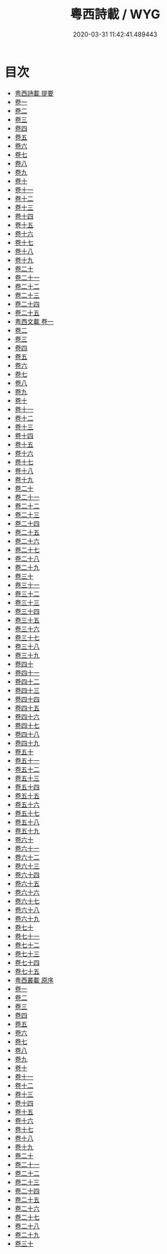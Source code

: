 #+TITLE: 粵西詩載 / WYG
#+DATE: 2020-03-31 11:42:41.489443
* 目次
 - [[file:KR4h0159_000.txt::000-1a][粤西詩載 提要]]
 - [[file:KR4h0159_001.txt::001-1a][卷一]]
 - [[file:KR4h0159_002.txt::002-1a][卷二]]
 - [[file:KR4h0159_003.txt::003-1a][卷三]]
 - [[file:KR4h0159_004.txt::004-1a][卷四]]
 - [[file:KR4h0159_005.txt::005-1a][卷五]]
 - [[file:KR4h0159_006.txt::006-1a][卷六]]
 - [[file:KR4h0159_007.txt::007-1a][卷七]]
 - [[file:KR4h0159_008.txt::008-1a][卷八]]
 - [[file:KR4h0159_009.txt::009-1a][卷九]]
 - [[file:KR4h0159_010.txt::010-1a][卷十]]
 - [[file:KR4h0159_011.txt::011-1a][卷十一]]
 - [[file:KR4h0159_012.txt::012-1a][卷十二]]
 - [[file:KR4h0159_013.txt::013-1a][卷十三]]
 - [[file:KR4h0159_014.txt::014-1a][卷十四]]
 - [[file:KR4h0159_015.txt::015-1a][卷十五]]
 - [[file:KR4h0159_016.txt::016-1a][卷十六]]
 - [[file:KR4h0159_017.txt::017-1a][卷十七]]
 - [[file:KR4h0159_018.txt::018-1a][卷十八]]
 - [[file:KR4h0159_019.txt::019-1a][卷十九]]
 - [[file:KR4h0159_020.txt::020-1a][卷二十]]
 - [[file:KR4h0159_021.txt::021-1a][卷二十一]]
 - [[file:KR4h0159_022.txt::022-1a][卷二十二]]
 - [[file:KR4h0159_023.txt::023-1a][卷二十三]]
 - [[file:KR4h0159_024.txt::024-1a][卷二十四]]
 - [[file:KR4h0159_025.txt::025-1a][卷二十五]]
 - [[file:KR4h0159_026.txt::026-1a][粤西文載 卷一]]
 - [[file:KR4h0159_027.txt::027-1a][卷二]]
 - [[file:KR4h0159_028.txt::028-1a][卷三]]
 - [[file:KR4h0159_029.txt::029-1a][卷四]]
 - [[file:KR4h0159_030.txt::030-1a][卷五]]
 - [[file:KR4h0159_031.txt::031-1a][卷六]]
 - [[file:KR4h0159_032.txt::032-1a][卷七]]
 - [[file:KR4h0159_033.txt::033-1a][卷八]]
 - [[file:KR4h0159_034.txt::034-1a][卷九]]
 - [[file:KR4h0159_035.txt::035-1a][卷十]]
 - [[file:KR4h0159_036.txt::036-1a][卷十一]]
 - [[file:KR4h0159_037.txt::037-1a][卷十二]]
 - [[file:KR4h0159_038.txt::038-1a][卷十三]]
 - [[file:KR4h0159_039.txt::039-1a][卷十四]]
 - [[file:KR4h0159_040.txt::040-1a][卷十五]]
 - [[file:KR4h0159_041.txt::041-1a][卷十六]]
 - [[file:KR4h0159_042.txt::042-1a][卷十七]]
 - [[file:KR4h0159_043.txt::043-1a][卷十八]]
 - [[file:KR4h0159_044.txt::044-1a][卷十九]]
 - [[file:KR4h0159_045.txt::045-1a][卷二十]]
 - [[file:KR4h0159_046.txt::046-1a][卷二十一]]
 - [[file:KR4h0159_047.txt::047-1a][卷二十二]]
 - [[file:KR4h0159_048.txt::048-1a][卷二十三]]
 - [[file:KR4h0159_049.txt::049-1a][卷二十四]]
 - [[file:KR4h0159_050.txt::050-1a][卷二十五]]
 - [[file:KR4h0159_051.txt::051-1a][卷二十六]]
 - [[file:KR4h0159_052.txt::052-1a][卷二十七]]
 - [[file:KR4h0159_053.txt::053-1a][卷二十八]]
 - [[file:KR4h0159_054.txt::054-1a][卷二十九]]
 - [[file:KR4h0159_055.txt::055-1a][卷三十]]
 - [[file:KR4h0159_056.txt::056-1a][卷三十一]]
 - [[file:KR4h0159_057.txt::057-1a][卷三十二]]
 - [[file:KR4h0159_058.txt::058-1a][卷三十三]]
 - [[file:KR4h0159_059.txt::059-1a][卷三十四]]
 - [[file:KR4h0159_060.txt::060-1a][卷三十五]]
 - [[file:KR4h0159_061.txt::061-1a][卷三十六]]
 - [[file:KR4h0159_062.txt::062-1a][卷三十七]]
 - [[file:KR4h0159_063.txt::063-1a][卷三十八]]
 - [[file:KR4h0159_064.txt::064-1a][卷三十九]]
 - [[file:KR4h0159_065.txt::065-1a][卷四十]]
 - [[file:KR4h0159_066.txt::066-1a][卷四十一]]
 - [[file:KR4h0159_067.txt::067-1a][卷四十二]]
 - [[file:KR4h0159_068.txt::068-1a][卷四十三]]
 - [[file:KR4h0159_069.txt::069-1a][卷四十四]]
 - [[file:KR4h0159_070.txt::070-1a][卷四十五]]
 - [[file:KR4h0159_071.txt::071-1a][卷四十六]]
 - [[file:KR4h0159_072.txt::072-1a][卷四十七]]
 - [[file:KR4h0159_073.txt::073-1a][卷四十八]]
 - [[file:KR4h0159_074.txt::074-1a][卷四十九]]
 - [[file:KR4h0159_075.txt::075-1a][卷五十]]
 - [[file:KR4h0159_076.txt::076-1a][卷五十一]]
 - [[file:KR4h0159_077.txt::077-1a][卷五十二]]
 - [[file:KR4h0159_078.txt::078-1a][卷五十三]]
 - [[file:KR4h0159_079.txt::079-1a][卷五十四]]
 - [[file:KR4h0159_080.txt::080-1a][卷五十五]]
 - [[file:KR4h0159_081.txt::081-1a][卷五十六]]
 - [[file:KR4h0159_082.txt::082-1a][卷五十七]]
 - [[file:KR4h0159_083.txt::083-1a][卷五十八]]
 - [[file:KR4h0159_084.txt::084-1a][卷五十九]]
 - [[file:KR4h0159_085.txt::085-1a][卷六十]]
 - [[file:KR4h0159_086.txt::086-1a][卷六十一]]
 - [[file:KR4h0159_087.txt::087-1a][卷六十二]]
 - [[file:KR4h0159_088.txt::088-1a][卷六十三]]
 - [[file:KR4h0159_089.txt::089-1a][卷六十四]]
 - [[file:KR4h0159_090.txt::090-1a][卷六十五]]
 - [[file:KR4h0159_091.txt::091-1a][卷六十六]]
 - [[file:KR4h0159_092.txt::092-1a][卷六十七]]
 - [[file:KR4h0159_093.txt::093-1a][卷六十八]]
 - [[file:KR4h0159_094.txt::094-1a][卷六十九]]
 - [[file:KR4h0159_095.txt::095-1a][卷七十]]
 - [[file:KR4h0159_096.txt::096-1a][卷七十一]]
 - [[file:KR4h0159_097.txt::097-1a][卷七十二]]
 - [[file:KR4h0159_098.txt::098-1a][卷七十三]]
 - [[file:KR4h0159_099.txt::099-1a][卷七十四]]
 - [[file:KR4h0159_100.txt::100-1a][卷七十五]]
 - [[file:KR4h0159_100.txt::100-39a][粤西叢載 原序]]
 - [[file:KR4h0159_101.txt::101-1a][卷一]]
 - [[file:KR4h0159_102.txt::102-1a][卷二]]
 - [[file:KR4h0159_103.txt::103-1a][卷三]]
 - [[file:KR4h0159_104.txt::104-1a][卷四]]
 - [[file:KR4h0159_105.txt::105-1a][卷五]]
 - [[file:KR4h0159_106.txt::106-1a][卷六]]
 - [[file:KR4h0159_107.txt::107-1a][卷七]]
 - [[file:KR4h0159_108.txt::108-1a][卷八]]
 - [[file:KR4h0159_109.txt::109-1a][卷九]]
 - [[file:KR4h0159_110.txt::110-1a][卷十]]
 - [[file:KR4h0159_111.txt::111-1a][卷十一]]
 - [[file:KR4h0159_112.txt::112-1a][卷十二]]
 - [[file:KR4h0159_113.txt::113-1a][卷十三]]
 - [[file:KR4h0159_114.txt::114-1a][卷十四]]
 - [[file:KR4h0159_115.txt::115-1a][卷十五]]
 - [[file:KR4h0159_116.txt::116-1a][卷十六]]
 - [[file:KR4h0159_117.txt::117-1a][卷十七]]
 - [[file:KR4h0159_118.txt::118-1a][卷十八]]
 - [[file:KR4h0159_119.txt::119-1a][卷十九]]
 - [[file:KR4h0159_120.txt::120-1a][卷二十]]
 - [[file:KR4h0159_121.txt::121-1a][卷二十一]]
 - [[file:KR4h0159_122.txt::122-1a][卷二十二]]
 - [[file:KR4h0159_123.txt::123-1a][卷二十三]]
 - [[file:KR4h0159_124.txt::124-1a][卷二十四]]
 - [[file:KR4h0159_125.txt::125-1a][卷二十五]]
 - [[file:KR4h0159_126.txt::126-1a][卷二十六]]
 - [[file:KR4h0159_127.txt::127-1a][卷二十七]]
 - [[file:KR4h0159_128.txt::128-1a][卷二十八]]
 - [[file:KR4h0159_129.txt::129-1a][卷二十九]]
 - [[file:KR4h0159_130.txt::130-1a][卷三十]]
